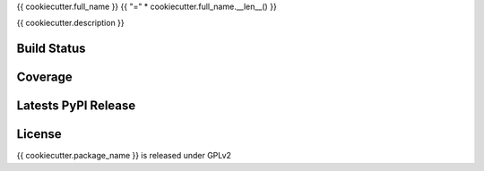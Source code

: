 {{ cookiecutter.full_name }}
{{ "=" * cookiecutter.full_name.__len__() }}

{{ cookiecutter.description }}

Build Status
------------

.. image:: https://travis-ci.org/seantis/{{ cookiecutter.package_name }}.png
  :target: https://travis-ci.org/seantis/{{ cookiecutter.package_name }}
  :alt: Build Status

Coverage
--------

.. image:: https://coveralls.io/repos/seantis/{{ cookiecutter.package_name }}/badge.png?branch=master
  :target: https://coveralls.io/r/seantis/{{ cookiecutter.package_name }}?branch=master
  :alt: Project Coverage

Latests PyPI Release
--------------------
.. image:: https://pypip.in/v/{{ cookiecutter.package_name }}/badge.png
  :target: https://crate.io/packages/{{ cookiecutter.package_name }}
  :alt: Latest PyPI Release

License
-------
{{ cookiecutter.package_name }} is released under GPLv2
